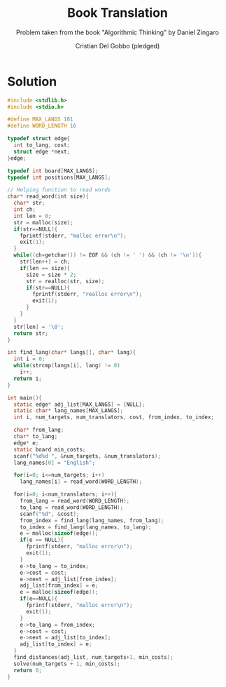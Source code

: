 #+TITLE: Book Translation
#+AUTHOR: Cristian Del Gobbo (pledged)
#+SUBTITLE: Problem taken from the book "Algorithmic Thinking" by Daniel Zingaro
#+STARTUP: overview hideblocks indent
#+PROPERTY: header-args:C :main no :includes <stdio.h> :results output

* Solution 
#+begin_src C :results output
  #include <stdlib.h>
  #include <stdio.h>

  #define MAX_LANGS 101
  #define WORD_LENGTH 16

  typedef struct edge{
    int to_lang, cost;
    struct edge *next;
  }edge;

  typedef int board[MAX_LANGS];
  typedef int positions[MAX_LANGS];

  // Helping function to read words
  char* read_word(int size){
    char* str;
    int ch;
    int len = 0;
    str = malloc(size);
    if(str==NULL){
      fprintf(stderr, "malloc error\n");
      exit(1);
    }
    while((ch=getchar()) != EOF && (ch != ' ') && (ch != '\n')){
      str[len++] = ch;
      if(len == size){
        size = size * 2;
        str = realloc(str, size);
        if(str==NULL){
          fprintf(stderr, "realloc error\n");
          exit(1);
        }
      }
    }
    str[len] = '\0';
    return str;
  }

  int find_lang(char* langs[], char* lang){
    int i = 0;
    while(strcmp(langs[i], lang) != 0)
      i++;
    return i;
  }

  int main(){
    static edge* adj_list[MAX_LANGS] = {NULL};
    static char* lang_names[MAX_LANGS];
    int i, num_targets, num_translators, cost, from_index, to_index;

    char* from_lang;
    char* to_lang;
    edge* e;
    static board min_costs;
    scanf("%d%d ", &num_targets, &num_translators);
    lang_names[0] = "English";

    for(i=0; i<=num_targets; i++)
      lang_names[i] = read_word(WORD_LENGTH);

    for(i=0; i<num_translators; i++){
      from_lang = read_word(WORD_LENGTH);
      to_lang = read_word(WORD_LENGTH);
      scanf("%d", &cost);
      from_index = find_lang(lang_names, from_lang);
      to_index = find_lang(lang_names, to_lang);
      e = malloc(sizeof(edge));
      if(e == NULL){
        fprintf(stderr, "malloc error\n");
        exit(1);
      }
      e->to_lang = to_index;
      e->cost = cost;
      e->next = adj_list[from_index];
      adj_list[from_index] = e;
      e = malloc(sizeof(edge));
      if(e==NULL){
        fprintf(stderr, "malloc error\n");
        exit(1);
      }
      e->to_lang = from_index;
      e->cost = cost;
      e->next = adj_list[to_index];
      adj_list[to_index] = e;
    }
    find_distances(adj_list, num_targets+1, min_costs);
    solve(num_targets + 1, min_costs);
    return 0;
  }
  #+end_src

  #+RESULTS:
